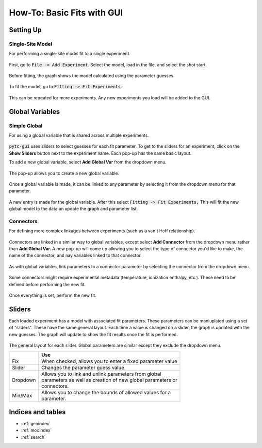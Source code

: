 ===========================
How-To: Basic Fits with GUI
===========================

Setting Up
==========

Single-Site Model
-----------------
For performing a single-site model fit to a single experiment.

.. figure:: /screenshots/fitting/01.png
    :width: 40%
    :figclass: align-center

    First, go to :code:`File -> Add Experiment`. Select the model, load in the
    file, and select the shot start. 

.. figure:: /screenshots/fitting/02.png
    :figclass: align-center

    Before fitting, the graph shows the model calculated using the parameter
    guesses.

.. figure:: /screenshots/fitting/03.png
    :figclass: align-center

    To fit the model, go to :code:`Fitting -> Fit Experiments.`

This can be repeated for more experiments.  Any new experiments you load will be
added to the GUI. 

Global Variables
================

Simple Global
-------------
For using a global variable that is shared across multiple experiments.

.. figure:: /screenshots/global_var/01.png
    :width: 60%
    :figclass: align-center

    :code:`pytc-gui` uses sliders to select guesses for each fit parameter.  To
    get to the sliders for an experiment, click on the **Show Sliders** button
    next to the experiment name. Each pop-up has the same basic layout. 

    To add a new global variable, select **Add Global Var** from the dropdown
    menu.

.. figure:: /screenshots/global_var/02.png
    :width: 40%
    :figclass: align-center

    The pop-up allows you to create a new global variable.

.. figure:: /screenshots/global_var/03.png
    :width: 60%
    :figclass: align-center

    Once a global variable is made, it can be linked to any parameter by
    selecting it from the dropdown menu for that parameter.

.. figure:: /screenshots/global_var/04.png
    :figclass: align-center

    A new entry is made for the global variable. After this select
    :code:`Fitting -> Fit Experiments.` This will fit the new global model to 
    the data an update the graph and parameter list.

Connectors
----------
For defining more complex linkages between experiments (such as a van't Hoff
relationship).  

.. figure:: /screenshots/global_var/05.png
    :width: 40%
    :figclass: align-center

    Connectors are linked in a similar way to global variables, except select 
    **Add Connector** from the dropdown menu rather than **Add Global Var**. 
    A new pop-up will come up allowing you to select the type of connector you'd
    like to make, the name of the connector, and nay variables linked to that 
    connector. 

.. figure:: /screenshots/global_var/06.png
    :width: 60%
    :figclass: align-center

    As with global variables, link parameters to a connector parameter by
    selecting the connector from the dropdown menu.

.. figure:: /screenshots/global_var/07.png
    :figclass: align-center

    Some connectors might require experimental metadata (temperature, ionization
    enthalpy, etc.).  These need to be defined before performing the new fit.

.. figure:: /screenshots/global_var/08.png
    :figclass: align-center

    Once everything is set, perform the new fit.

Sliders
=======
Each loaded experiment has a model with associated fit parameters.  These 
parameters can be maniuplated using a set of "sliders".  These have the
same general layout. Each time a value is changed on a slider, the graph 
is updated with the new guesses.   The graph will update to show the fit
results once the fit is performed. 

.. figure:: /screenshots/general/01.png
    :width: 80%
    :figclass: align-center

    The general layout for each slider. Global parameters are similar except they exclude the dropdown menu.

    +-----------------------+-------------------------------------------------------------+
    |                       | Use                                                         |
    +=======================+=============================================================+
    | Fix                   | When checked, allows you to enter a fixed parameter value   |
    +-----------------------+-------------------------------------------------------------+
    | Slider                | Changes the parameter guess value.                          |
    +-----------------------+-------------------------------------------------------------+
    | Dropdown              | | Allows you to link and unlink parameters from global      |
    |                       | | parameters as well as creation of new global parameters or|
    |                       | | connectors.                                               |
    +-----------------------+-------------------------------------------------------------+
    | Min/Max               | | Allows you to change the bounds of allowed values for a   |
    |                       | | parameter.                                                |
    +-----------------------+-------------------------------------------------------------+

Indices and tables
==================

* :ref:`genindex`
* :ref:`modindex`
* :ref:`search`
